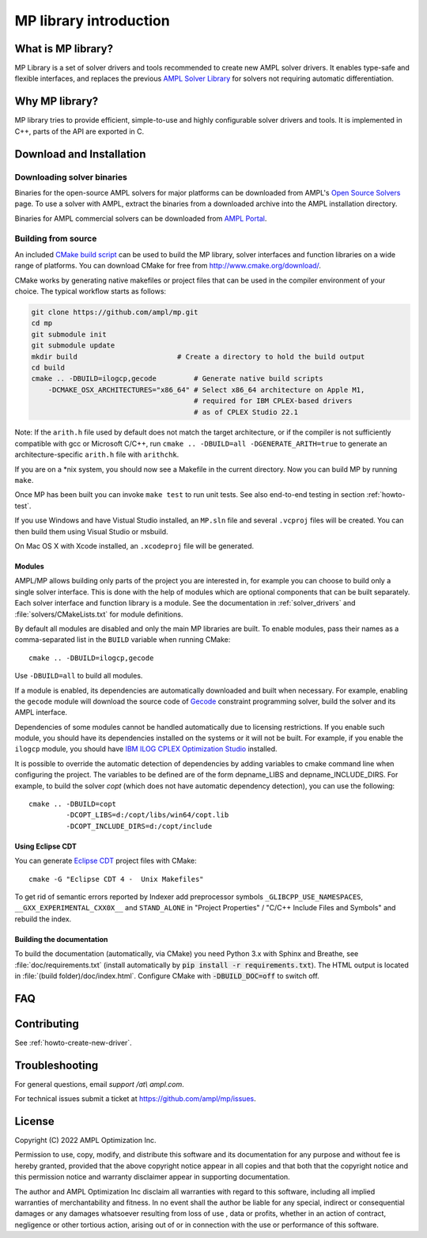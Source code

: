 MP library introduction
=======================



What is MP library?
-------------------

MP Library is a set of solver drivers and tools recommended to create
new AMPL solver drivers.
It enables type-safe and flexible interfaces, and replaces the previous
`AMPL Solver Library`__ for solvers not requiring automatic differentiation.

__ https://github.com/ampl/asl


Why MP library?
---------------

MP library tries to provide efficient, simple-to-use and highly configurable solver drivers and tools.
It is implemented in C++, parts of the API are exported in C.


Download and Installation
-------------------------


Downloading solver binaries
~~~~~~~~~~~~~~~~~~~~~~~~~~~

Binaries for the open-source AMPL solvers for major platforms
can be downloaded from AMPL's `Open Source Solvers`__ page.
To use a solver with AMPL, extract the binaries from a downloaded
archive into the AMPL installation directory.

__ http://ampl.com/products/solvers/open-source/

Binaries for AMPL commercial solvers can be downloaded from
`AMPL Portal`__.

__ https://portal.ampl.com/


Building from source
~~~~~~~~~~~~~~~~~~~~

An included `CMake build script`__ can be used to build the MP library,
solver interfaces and function libraries on a wide range of platforms.
You can download CMake for free from http://www.cmake.org/download/.

__ CMakeLists.txt

CMake works by generating native makefiles or project files that can
be used in the compiler environment of your choice. The typical
workflow starts as follows:

.. code-block:: bash

  git clone https://github.com/ampl/mp.git
  cd mp
  git submodule init
  git submodule update
  mkdir build                        # Create a directory to hold the build output
  cd build
  cmake .. -DBUILD=ilogcp,gecode         # Generate native build scripts
      -DCMAKE_OSX_ARCHITECTURES="x86_64" # Select x86_64 architecture on Apple M1,
                                         # required for IBM CPLEX-based drivers
                                         # as of CPLEX Studio 22.1

Note: If the ``arith.h`` file used by default does not match the target architecture,
or if the compiler is not sufficiently compatible with gcc or Microsoft C/C++,
run ``cmake .. -DBUILD=all -DGENERATE_ARITH=true`` to generate an
architecture-specific ``arith.h`` file with ``arithchk``.

If you are on a \*nix system, you should now see a Makefile in the
current directory. Now you can build MP by running ``make``.

Once MP has been built you can invoke ``make test`` to run unit tests.
See also end-to-end testing in section :ref:`howto-test`.

If you use Windows and have Vistual Studio installed, an ``MP.sln`` file
and several ``.vcproj`` files will be created. You can then build them
using Visual Studio or msbuild.

On Mac OS X with Xcode installed, an ``.xcodeproj`` file will be generated.

Modules
```````

AMPL/MP allows building only parts of the project you are interested in,
for example you can choose to build only a single solver interface.
This is done with the help of modules which are optional components that
can be built separately. Each solver interface and function library is
a module. See the documentation in :ref:`solver_drivers` and
:file:`solvers/CMakeLists.txt` for module definitions.

By default all modules are disabled and only the main MP libraries are built.
To enable modules, pass their names as a comma-separated list in the ``BUILD``
variable when running CMake::

  cmake .. -DBUILD=ilogcp,gecode

Use ``-DBUILD=all`` to build all modules.

If a module is enabled, its dependencies are automatically downloaded
and built when necessary. For example, enabling the ``gecode`` module
will download the source code of Gecode__ constraint programming solver,
build the solver and its AMPL interface.

__ http://www.gecode.org/

Dependencies of some modules cannot be handled automatically due to
licensing restrictions. If you enable such module, you should have its
dependencies installed on the systems or it will not be built.
For example, if you enable the ``ilogcp`` module, you should have
`IBM ILOG CPLEX Optimization Studio`__ installed.

__ http://www-03.ibm.com/software/products/en/ibmilogcpleoptistud

It is possible to override the automatic detection of dependencies by
adding variables to cmake command line when configuring the project.
The variables to be defined are of the form depname_LIBS
and depname_INCLUDE_DIRS. For example, to build the solver *copt* (which
does not have automatic dependency detection), you can use the following::

  cmake .. -DBUILD=copt
           -DCOPT_LIBS=d:/copt/libs/win64/copt.lib
           -DCOPT_INCLUDE_DIRS=d:/copt/include


Using Eclipse CDT
`````````````````

You can generate `Eclipse CDT <http://www.eclipse.org/cdt/>`_ project files
with CMake::

  cmake -G "Eclipse CDT 4 -  Unix Makefiles"

To get rid of semantic errors reported by Indexer add preprocessor symbols
``_GLIBCPP_USE_NAMESPACES``, ``__GXX_EXPERIMENTAL_CXX0X__`` and ``STAND_ALONE``
in "Project Properties" / "C/C++ Include Files and Symbols" and rebuild
the index.



Building the documentation
``````````````````````````

To build the documentation (automatically, via CMake) you need Python 3.x with Sphinx and Breathe,
see :file:`doc/requirements.txt` (install automatically by :code:`pip install -r requirements.txt`).
The HTML output is located in :file:`(build folder)/doc/index.html`. Configure CMake with
:code:`-DBUILD_DOC=off` to switch off.



FAQ
---



Contributing
------------

See :ref:`howto-create-new-driver`.


Troubleshooting
---------------

For general questions, email *support /at\\ ampl.com*.

For technical issues submit a ticket at
`https://github.com/ampl/mp/issues <https://github.com/ampl/mp/issues>`_.

License
-------

Copyright (C) 2022 AMPL Optimization Inc.

Permission to use, copy, modify, and distribute this software and its
documentation for any purpose and without fee is hereby granted,
provided that the above copyright notice appear in all copies and that
both that the copyright notice and this permission notice and warranty
disclaimer appear in supporting documentation.

The author and AMPL Optimization Inc disclaim all warranties with
regard to this software, including all implied warranties of
merchantability and fitness.  In no event shall the author be liable
for any special, indirect or consequential damages or any damages
whatsoever resulting from loss of use	, data or profits, whether in an
action of contract, negligence or other tortious action, arising out
of or in connection with the use or performance of this software.


